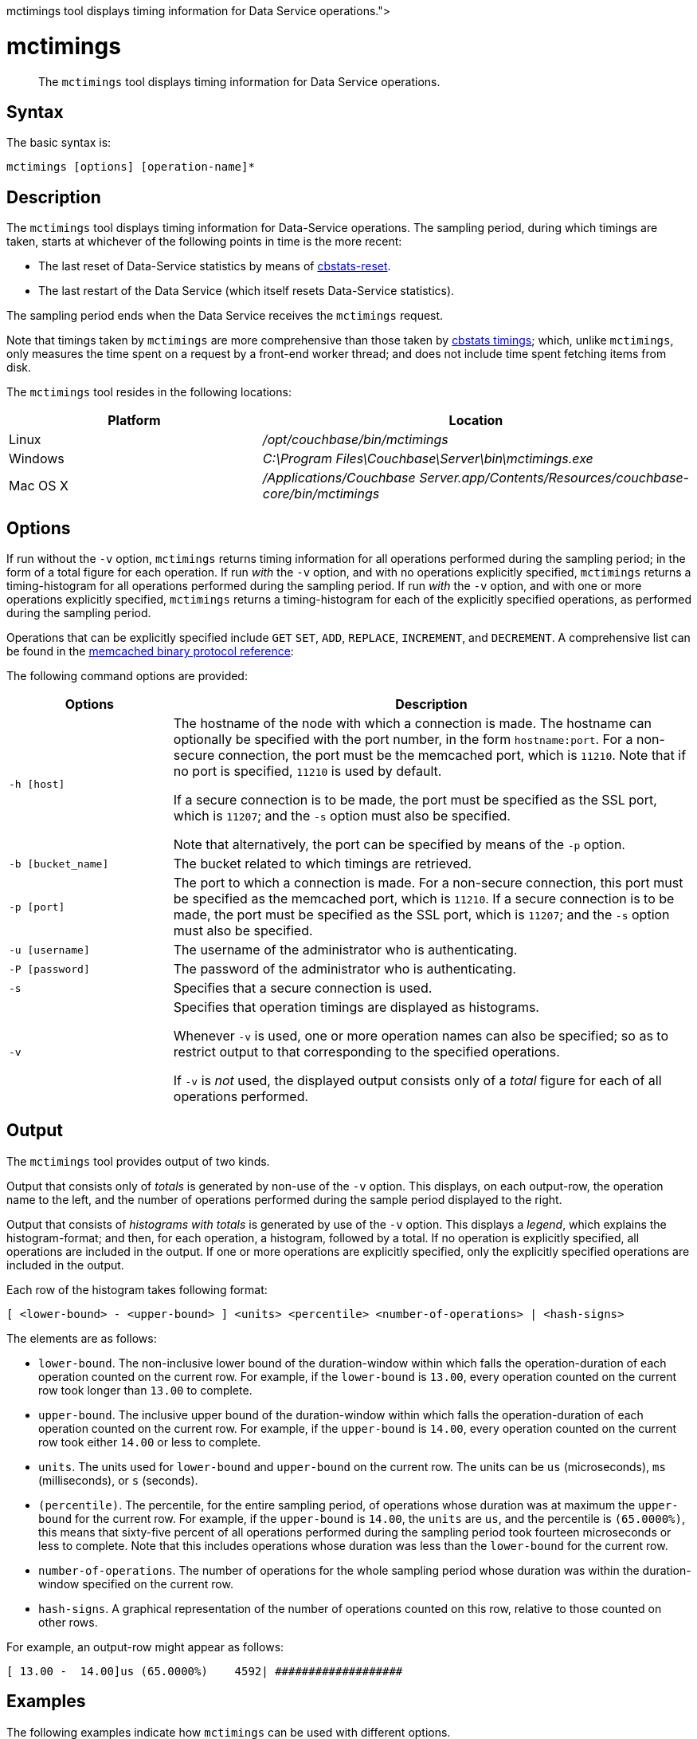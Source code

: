 = mctimings
:description: pass:q[The [.cmd]`mctimings` tool displays timing information for Data Service operations.]
:page-topic-type: reference

[abstract]
{description}

== Syntax

The basic syntax is:

----
mctimings [options] [operation-name]*
----

== Description

The [.cmd]`mctimings` tool displays timing information for Data-Service operations.
The sampling period, during which timings are taken, starts at whichever of the following points in time is the more recent:

* The last reset of Data-Service statistics by means of xref:cli/cbstats/cbstats-reset.adoc[cbstats-reset].

* The last restart of the Data Service (which itself resets Data-Service statistics).

The sampling period ends when the Data Service receives the `mctimings` request.

Note that timings taken by `mctimings` are more comprehensive than those taken by xref:cbstats/cbstats-timing.adoc[cbstats timings]; which, unlike `mctimings`, only measures the time spent on a request by a front-end worker thread; and does not include time spent fetching items from disk.

The `mctimings` tool resides in the following locations:

[cols="2,3"]
|===
| Platform | Location

| Linux
| [.path]_/opt/couchbase/bin/mctimings_

| Windows
| [.path]_C:\Program Files\Couchbase\Server\bin\mctimings.exe_

| Mac OS X
| [.path]_/Applications/Couchbase Server.app/Contents/Resources/couchbase-core/bin/mctimings_
|===

== Options

If run without the `-v` option, `mctimings` returns timing information for all operations performed during the sampling period; in the form of a total figure for each operation.
If run _with_ the `-v` option, and with no operations explicitly specified, `mctimings` returns a timing-histogram for all  operations performed during the sampling period.
If run _with_ the `-v` option, and with one or more operations explicitly specified, `mctimings` returns a timing-histogram for each of the explicitly specified operations, as performed during the sampling period.

Operations that can be explicitly specified include `GET` `SET`, `ADD`, `REPLACE`, `INCREMENT`, and `DECREMENT`.
A comprehensive list can be found in the https://github.com/couchbase/memcached/blob/v4.5.1/docs/BinaryProtocol.md[memcached binary protocol reference^]:

The following command options are provided:

[cols="100,317"]
|===
| Options | Description

| `-h [host]`
| The hostname of the node with which a connection is made.
The hostname can optionally be specified with the port number, in the form `hostname:port`.
For a non-secure connection, the port must be the memcached port, which is `11210`.
Note that if no port is specified, `11210` is used by default.

If a secure connection is to be made, the port must be specified as the SSL port, which is `11207`; and the `-s` option must also be specified.

Note that alternatively, the port can be specified by means of the `-p` option.

| `-b [bucket_name]`
| The bucket related to which timings are retrieved.

| `-p [port]`
| The port to which a connection is made.
For a non-secure connection, this port must be specified as the memcached port, which is `11210`.
If a secure connection is to be made, the port must be specified as the SSL port, which is `11207`; and the `-s` option must also be specified.

| `-u [username]`
| The username of the administrator who is authenticating.

| `-P [password]`
| The password of the administrator who is authenticating.

| `-s`
| Specifies that a secure connection is used.

| `-v`
| Specifies that operation timings are displayed as histograms.

Whenever `-v` is used, one or more operation names can also be specified; so as to restrict output to that corresponding to the specified operations.

If `-v` is _not_ used, the displayed output consists only of a _total_ figure for each of all operations performed.
|===

== Output

The `mctimings` tool provides output of two kinds.

Output that consists only of _totals_ is generated by non-use of the `-v` option.
This displays, on each output-row, the operation name to the left, and the number of operations performed during the sample period displayed to the right.

Output that consists of _histograms with totals_ is generated by use of the `-v` option.
This displays a _legend_, which explains the histogram-format; and then, for each operation, a histogram, followed by a total.
If no operation is explicitly specified, all operations are included in the output.
If one or more operations are explicitly specified, only the explicitly specified operations are included in the output.

Each row of the histogram takes following format:

----
[ <lower-bound> - <upper-bound> ] <units> <percentile> <number-of-operations> | <hash-signs>
----

The elements are as follows:

* `lower-bound`.
The non-inclusive lower bound of the duration-window within which falls the operation-duration of each operation counted on the current row.
For example, if the `lower-bound` is `13.00`, every operation counted on the current row took longer than `13.00` to complete.

* `upper-bound`.
The inclusive upper bound of the duration-window within which falls the operation-duration of each operation counted on the current row.
For example, if the `upper-bound` is `14.00`, every operation counted on the current row took either `14.00` or less to complete.

* `units`.
The units used for `lower-bound` and `upper-bound` on the current row.
The units can be `us` (microseconds), `ms` (milliseconds), or `s` (seconds).

* `(percentile)`.
The percentile, for the entire sampling period, of operations whose duration was at maximum the `upper-bound` for the current row.
For example, if the `upper-bound` is `14.00`, the `units` are `us`, and the percentile is `(65.0000%)`, this means that sixty-five percent of all operations performed during the sampling period took fourteen microseconds or less to complete.
Note that this includes operations whose duration was less than the `lower-bound` for the current row.

* `number-of-operations`.
The number of operations for the whole sampling period whose duration was within the duration-window specified on the current row.

* `hash-signs`.
A graphical representation of the number of operations counted on this row, relative to those counted on other rows.

For example, an output-row might appear as follows:

----
[ 13.00 -  14.00]us (65.0000%)	  4592| ###################
----

== Examples

The following examples indicate how `mctimings` can be used with different options.

=== Get Timing-Histograms for All Operations

The following example displays timing-histograms for all operations on host _localhost_, for the bucket `travel-sample`:

----
/opt/couchbase/bin/mctimings -h localhost:11210 -u Administrator -P password -b travel-sample -v
----

Following the explanatory legend, the first part of the (extensive) main output takes the following form:

----
The following data is collected for "GET"
[  0.00 -   6.00]us (0.0000%)	   2|
[  6.00 -  10.00]us (10.0000%)	 547| ############################################
[ 10.00 -  10.00]us (20.0000%)	   0|
[ 10.00 -  11.00]us (30.0000%)	 303| ########################
[ 11.00 -  12.00]us (40.0000%)	 233| ##################
[ 12.00 -  14.00]us (50.0000%)	 279| ######################
[ 14.00 -  15.00]us (55.0000%)	  91| #######
[ 15.00 -  17.00]us (60.0000%)	 128| ##########
[ 17.00 -  20.00]us (65.0000%)	 113| #########
[ 20.00 -  23.00]us (70.0000%)	 160| ############
[ 23.00 -  25.00]us (75.0000%)	 121| #########
[ 25.00 -  26.00]us (77.5000%)	  80| ######
[ 26.00 -  27.00]us (80.0000%)	  44| ###
[ 27.00 -  28.00]us (82.5000%)	  49| ###
[ 28.00 -  30.00]us (85.0000%)	  64| #####
[ 30.00 -  33.00]us (87.5000%)	  71| #####
[ 33.00 -  35.00]us (88.7500%)	  31| ##
[ 35.00 -  39.00]us (90.0000%)	  26| ##
[ 39.00 -  61.00]us (91.2500%)	  31| ##
[ 61.00 - 119.00]us (92.5000%)	  32| ##
[119.00 - 271.00]us (93.7500%)	  39| ###
[271.00 - 319.00]us (94.3750%)	  12|
[319.00 - 431.00]us (95.0000%)	  14| #
[431.00 - 543.00]us (95.6250%)	  21| #
[543.00 - 639.00]us (96.2500%)	  15| #
[639.00 - 735.00]us (96.8750%)	  13| #
[735.00 - 831.00]us (97.1875%)	   9|
[831.00 - 927.00]us (97.5000%)	   7|
[  0.93 -   1.02]ms (97.8125%)	  10|
[  1.02 -   1.15]ms (98.1250%)	   7|
[  1.15 -   1.41]ms (98.4375%)	   8|
[  1.41 -   1.60]ms (98.5938%)	   5|
[  1.60 -   1.92]ms (98.7500%)	   3|
[  1.92 -   2.43]ms (98.9062%)	   5|
[  2.43 -   2.94]ms (99.0625%)	   3|
[  2.94 -   3.97]ms (99.2188%)	   5|
[  3.97 -   4.35]ms (99.2969%)	   1|
[  4.35 -   4.61]ms (99.3750%)	   2|
[  4.61 -   5.12]ms (99.4531%)	   2|
[  5.12 -   5.89]ms (99.5312%)	   2|
[  5.89 -   7.17]ms (99.6094%)	   2|
[  7.17 -   8.19]ms (99.6484%)	   1|
[  8.19 -   8.70]ms (99.6875%)	   1|
[  8.70 -   9.22]ms (99.7266%)	   1|
[  9.22 -  10.75]ms (99.7656%)	   1|
[ 10.75 -  11.26]ms (99.8047%)	   1|
[ 11.26 -  11.77]ms (99.8242%)	   1|
[ 11.77 -  11.77]ms (99.8438%)	   0|
[ 11.77 -  22.53]ms (99.8633%)	   1|
[ 22.53 -  22.53]ms (99.8828%)	   0|
[ 22.53 -  29.69]ms (99.9023%)	   1|
[ 29.69 -  29.69]ms (99.9121%)	   0|
[ 29.69 -  29.69]ms (99.9219%)	   0|
[ 29.69 -  31.74]ms (99.9316%)	   1|
[ 31.74 -  31.74]ms (99.9414%)	   0|
[ 31.74 -  31.74]ms (99.9512%)	   0|
[ 31.74 -  31.74]ms (99.9561%)	   0|
[ 31.74 -  31.74]ms (99.9609%)	   0|
[ 31.74 -  86.01]ms (99.9658%)	   1|
[ 86.01 -  86.01]ms (100.0000%)	   0|
Total: 2600 operations
The following data is collected for "SET"
[  0.00 -   3.00]us (0.0000%)	     3|
[  3.00 -   9.00]us (10.0000%)	 10444| ############################################
[  9.00 -  10.00]us (20.0000%)	  7063| #############################
[ 10.00 -  11.00]us (30.0000%)	  8428| ###################################
[ 11.00 -  11.00]us (40.0000%)	     0|
[ 11.00 -  12.00]us (50.0000%)	  8219| ##################################
[ 12.00 -  13.00]us (55.0000%)	  6407| ##########################
[ 13.00 -  13.00]us (60.0000%)	     0|
[ 13.00 -  14.00]us (65.0000%)	  4592| ###################
[ 14.00 -  14.00]us (70.0000%)	     0|
[ 14.00 -  15.00]us (75.0000%)	  3302| #############
[ 15.00 -  16.00]us (77.5000%)	  2325| #########
[ 16.00 -  16.00]us (80.0000%)	     0|
[ 16.00 -  17.00]us (82.5000%)	  1743| #######
[ 17.00 -  19.00]us (85.0000%)	  2247| #########
[ 19.00 -  20.00]us (87.5000%)	   818| ###
[ 20.00 -  21.00]us (88.7500%)	   671| ##
[ 21.00 -  23.00]us (90.0000%)	  1136| ####
[ 23.00 -  24.00]us (91.2500%)	   494| ##
[ 24.00 -  26.00]us (92.5000%)	   810| ###
[ 26.00 -  28.00]us (93.7500%)	   665| ##
[ 28.00 -  30.00]us (94.3750%)	   490| ##
[ 30.00 -  33.00]us (95.0000%)	   482| ##
[ 33.00 -  35.00]us (95.6250%)	   238| #
[ 35.00 -  39.00]us (96.2500%)	   340| #
[ 39.00 -  47.00]us (96.8750%)	   462| #
[ 47.00 -  51.00]us (97.1875%)	   181|
[ 51.00 -  55.00]us (97.5000%)	   148|
[ 55.00 -  63.00]us (97.8125%)	   235|
[ 63.00 -  79.00]us (98.1250%)	   187|
[ 79.00 - 159.00]us (98.4375%)	   171|
[159.00 - 191.00]us (98.5938%)	   116|
[191.00 - 207.00]us (98.7500%)	    83|
[207.00 - 247.00]us (98.9062%)	   105|
[247.00 - 335.00]us (99.0625%)	    93|
[335.00 - 607.00]us (99.2188%)	    98|
[607.00 - 895.00]us (99.2969%)	    49|
[  0.89 -   1.34]ms (99.3750%)	    51|
[  1.34 -   1.98]ms (99.4531%)	    51|
[  1.98 -   2.69]ms (99.5312%)	    52|
[  2.69 -   4.09]ms (99.6094%)	    47|
[  4.09 -   5.12]ms (99.6484%)	    22|
[  5.12 -   6.14]ms (99.6875%)	    29|
[  6.14 -   7.68]ms (99.7266%)	    24|
[  7.68 -  10.24]ms (99.7656%)	    21|
[ 10.24 -  12.80]ms (99.8047%)	    25|
[ 12.80 -  14.34]ms (99.8242%)	    13|
[ 14.34 -  16.38]ms (99.8438%)	    14|
[ 16.38 -  17.41]ms (99.8633%)	    10|
[ 17.41 -  20.48]ms (99.8828%)	    12|
[ 20.48 -  23.55]ms (99.9023%)	    13|
[ 23.55 -  25.60]ms (99.9121%)	     5|
[ 25.60 -  28.67]ms (99.9219%)	     7|
[ 28.67 -  31.74]ms (99.9316%)	     5|
[ 31.74 -  34.81]ms (99.9414%)	     8|
[ 34.81 -  38.91]ms (99.9512%)	     8|
[ 38.91 -  38.91]ms (99.9561%)	     0|
[ 38.91 -  40.96]ms (99.9609%)	     3|
[ 40.96 -  45.06]ms (99.9658%)	     5|
[ 45.06 -  47.10]ms (99.9707%)	     2|
[ 47.10 -  51.20]ms (99.9756%)	     2|
[ 51.20 -  55.29]ms (99.9780%)	     5|
[ 55.29 -  55.29]ms (99.9805%)	     0|
[ 55.29 -  55.29]ms (99.9829%)	     0|
[ 55.29 -  57.34]ms (99.9854%)	     2|
[ 57.34 -  65.54]ms (99.9878%)	     1|
[ 65.54 -  73.73]ms (99.9890%)	     1|
[ 73.73 -  73.73]ms (99.9902%)	     0|
[ 73.73 -  90.11]ms (99.9915%)	     1|
[ 90.11 -  98.30]ms (99.9927%)	     1|
[ 98.30 - 106.50]ms (99.9939%)	     1|
[106.50 - 106.50]ms (99.9945%)	     0|
[106.50 - 106.50]ms (99.9951%)	     0|
[106.50 - 114.69]ms (99.9957%)	     2|
[114.69 - 114.69]ms (99.9963%)	     0|
[114.69 - 114.69]ms (99.9969%)	     0|
[114.69 - 114.69]ms (99.9973%)	     0|
[114.69 - 114.69]ms (99.9976%)	     0|
[114.69 - 114.69]ms (99.9979%)	     0|
[114.69 - 114.69]ms (99.9982%)	     0|
[114.69 - 122.88]ms (99.9985%)	     1|
[122.88 - 122.88]ms (100.0000%)	     0|
Total: 63289 operations
The following data is collected for "STAT"
[  0.00 -  15.00]us (0.0000%)	    2|
[ 15.00 -  51.00]us (10.0000%)	 5751| #################################
[ 51.00 -  55.00]us (20.0000%)	 3845| ######################
[ 55.00 -  59.00]us (30.0000%)	 6022| ###################################
[ 59.00 -  61.00]us (40.0000%)	 7505| ############################################
[ 61.00 -  61.00]us (50.0000%)	    0|
[ 61.00 -  61.00]us (55.0000%)	    0|
[ 61.00 -  67.00]us (60.0000%)	 2751| ################
[ 67.00 -  79.00]us (65.0000%)	 1548| #########
[ 79.00 - 511.00]us (70.0000%)	 2021| ###########
[511.00 - 607.00]us (75.0000%)	 2734| ################
[607.00 - 639.00]us (77.5000%)	  330| #
[  0.64 -   1.34]ms (80.0000%)	 1138| ######
[  1.34 -   1.47]ms (82.5000%)	 1058| ######
[  1.47 -   1.60]ms (85.0000%)	 1079| ######
      .
      .
      .
----

=== Get a Timing-Histogram for a Single Operation

The following example gets a timing histogram for the `GET` operation, on _localhost_, for the bucket _travel-sample_:

----
/opt/couchbase/bin/mctimings -h localhost:11210 -u Administrator -P password -b travel-sample -v GET
----

The first part of the (extensive) output takes the following form:

----
The following data is collected for "GET"
[  0.00 -   6.00]us (0.0000%)	   2|
[  6.00 -  10.00]us (10.0000%)	 547| ############################################
[ 10.00 -  10.00]us (20.0000%)	   0|
[ 10.00 -  11.00]us (30.0000%)	 303| ########################
[ 11.00 -  12.00]us (40.0000%)	 233| ##################
[ 12.00 -  14.00]us (50.0000%)	 279| ######################
[ 14.00 -  15.00]us (55.0000%)	  91| #######
[ 15.00 -  17.00]us (60.0000%)	 128| ##########
[ 17.00 -  20.00]us (65.0000%)	 113| #########
[ 20.00 -  23.00]us (70.0000%)	 160| ############
[ 23.00 -  25.00]us (75.0000%)	 121| #########
[ 25.00 -  26.00]us (77.5000%)	  80| ######
[ 26.00 -  27.00]us (80.0000%)	  44| ###
[ 27.00 -  28.00]us (82.5000%)	  49| ###
[ 28.00 -  30.00]us (85.0000%)	  64| #####
[ 30.00 -  33.00]us (87.5000%)	  71| #####
[ 33.00 -  35.00]us (88.7500%)	  31| ##
    .
    .
    .
----

=== Get Timing-Histograms for Multiple Operations

The following example returns timing-histograms for the `GET` and `SET` operations:

----
/opt/couchbase/bin/mctimings -h localhost:11210 -u Administrator -P password -b travel-sample -v GET SET
----

Exerpts from the (extensive) output are as follows:

----
The following data is collected for "GET"
[  0.00 -   6.00]us (0.0000%)	   2|
[  6.00 -  10.00]us (10.0000%)	 547| ############################################
[ 10.00 -  10.00]us (20.0000%)	   0|
[ 10.00 -  11.00]us (30.0000%)	 303| ########################
[ 11.00 -  12.00]us (40.0000%)	 233| ##################
[ 12.00 -  14.00]us (50.0000%)	 279| ######################
[ 14.00 -  15.00]us (55.0000%)	  91| #######
[ 15.00 -  17.00]us (60.0000%)	 128| ##########
[ 17.00 -  20.00]us (65.0000%)	 113| #########
[ 20.00 -  23.00]us (70.0000%)	 160| ############
[ 23.00 -  25.00]us (75.0000%)	 121| #########
[ 25.00 -  26.00]us (77.5000%)	  80| ######
[ 26.00 -  27.00]us (80.0000%)	  44| ###
[ 27.00 -  28.00]us (82.5000%)	  49| ###
[ 28.00 -  30.00]us (85.0000%)	  64| #####
[ 30.00 -  33.00]us (87.5000%)	  71| #####
[ 33.00 -  35.00]us (88.7500%)	  31| ##
[ 35.00 -  39.00]us (90.0000%)	  26| ##
[ 39.00 -  61.00]us (91.2500%)	  31| ##
[ 61.00 - 119.00]us (92.5000%)	  32| ##
[119.00 - 271.00]us (93.7500%)	  39| ###
[271.00 - 319.00]us (94.3750%)	  12|
    .
    .
    .
The following data is collected for "SET"
[  0.00 -   3.00]us (0.0000%)	     3|
[  3.00 -   9.00]us (10.0000%)	 10444| ############################################
[  9.00 -  10.00]us (20.0000%)	  7063| #############################
[ 10.00 -  11.00]us (30.0000%)	  8428| ###################################
[ 11.00 -  11.00]us (40.0000%)	     0|
[ 11.00 -  12.00]us (50.0000%)	  8219| ##################################
[ 12.00 -  13.00]us (55.0000%)	  6407| ##########################
[ 13.00 -  13.00]us (60.0000%)	     0|
[ 13.00 -  14.00]us (65.0000%)	  4592| ###################
[ 14.00 -  14.00]us (70.0000%)	     0|
[ 14.00 -  15.00]us (75.0000%)	  3302| #############
[ 15.00 -  16.00]us (77.5000%)	  2325| #########
[ 16.00 -  16.00]us (80.0000%)	     0|
[ 16.00 -  17.00]us (82.5000%)	  1743| #######
[ 17.00 -  19.00]us (85.0000%)	  2247| #########
[ 19.00 -  20.00]us (87.5000%)	   818| ###
[ 20.00 -  21.00]us (88.7500%)	   671| ##
[ 21.00 -  23.00]us (90.0000%)	  1136| ####
[ 23.00 -  24.00]us (91.2500%)	   494| ##
[ 24.00 -  26.00]us (92.5000%)	   810| ###
[ 26.00 -  28.00]us (93.7500%)	   665| ##
[ 28.00 -  30.00]us (94.3750%)	   490| ##
[ 30.00 -  33.00]us (95.0000%)	   482| ##
[ 33.00 -  35.00]us (95.6250%)	   238| #
[ 35.00 -  39.00]us (96.2500%)	   340| #
[ 39.00 -  47.00]us (96.8750%)	   462| #
[ 47.00 -  51.00]us (97.1875%)	   181|
  .
  .
  .
----

=== Get Timings Over a Secure Connection

The following example establishes a secure connection, and returns a total for each operation performed during the sampling period:

----
$ /opt/couchbase/bin/mctimings -h localhost:11207 -s -u Administrator -P password -b travel-sample
----

If successful, the call returns the following:

----
GET 2600 operations
SET 63289 operations
STAT 43196 operations
HELLO 40 operations
SET_VBUCKET 1024 operations
GET_ALL_VB_SEQNOS 4922 operations
DCP_OPEN 36 operations
DCP_STREAM_REQ 7168 operations
DCP_GET_FAILOVER_LOG 7168 operations
DCP_BUFFER_ACKNOWLEDGEMENT 28 operations
DCP_CONTROL 105 operations
SELECT_BUCKET 9870 operations
GET_META 2600 operations
ENABLE_TRAFFIC 1 operations
SET_CLUSTER_CONFIG 4 operations
GET_CLUSTER_CONFIG 9038 operations
COLLECTIONS_SET_MANIFEST 1 operations
COLLECTIONS_GET_MANIFEST 4558 operations
SUBDOC_MULTI_LOOKUP 2600 operations
GET_CMD_TIMER 6663 operations
----

== See Also

The tool xref:cli:cbstats/cbstats-timing.adoc[cbstats timings] provides an alternative way of returning timing information.
